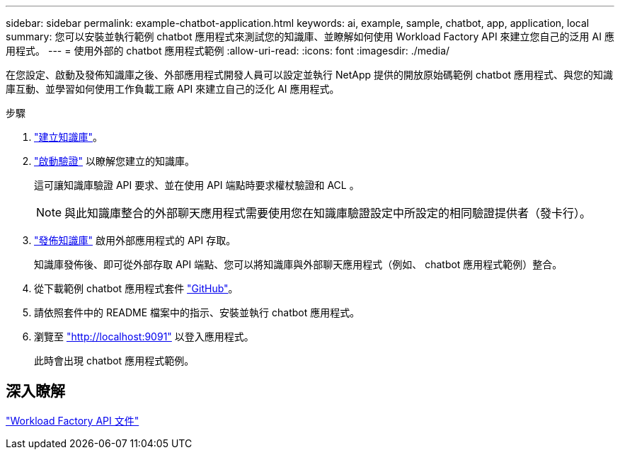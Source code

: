 ---
sidebar: sidebar 
permalink: example-chatbot-application.html 
keywords: ai, example, sample, chatbot, app, application, local 
summary: 您可以安裝並執行範例 chatbot 應用程式來測試您的知識庫、並瞭解如何使用 Workload Factory API 來建立您自己的泛用 AI 應用程式。 
---
= 使用外部的 chatbot 應用程式範例
:allow-uri-read: 
:icons: font
:imagesdir: ./media/


[role="lead"]
在您設定、啟動及發佈知識庫之後、外部應用程式開發人員可以設定並執行 NetApp 提供的開放原始碼範例 chatbot 應用程式、與您的知識庫互動、並學習如何使用工作負載工廠 API 來建立自己的泛化 AI 應用程式。

.步驟
. link:create-knowledgebase.html["建立知識庫"]。
. link:activate-authentication.html["啟動驗證"] 以瞭解您建立的知識庫。
+
這可讓知識庫驗證 API 要求、並在使用 API 端點時要求權杖驗證和 ACL 。

+

NOTE: 與此知識庫整合的外部聊天應用程式需要使用您在知識庫驗證設定中所設定的相同驗證提供者（發卡行）。

. link:publish-knowledgebase.html["發佈知識庫"] 啟用外部應用程式的 API 存取。
+
知識庫發佈後、即可從外部存取 API 端點、您可以將知識庫與外部聊天應用程式（例如、 chatbot 應用程式範例）整合。

. 從下載範例 chatbot 應用程式套件 https://github.com/NetApp/FSx-ONTAP-samples-scripts/tree/main/AI/GenAI-ChatBot-application-sample["GitHub"^]。
. 請依照套件中的 README 檔案中的指示、安裝並執行 chatbot 應用程式。
. 瀏覽至 http://localhost:9091["http://localhost:9091"] 以登入應用程式。
+
此時會出現 chatbot 應用程式範例。





== 深入瞭解

https://console.workloads.netapp.com/api-doc["Workload Factory API 文件"]
